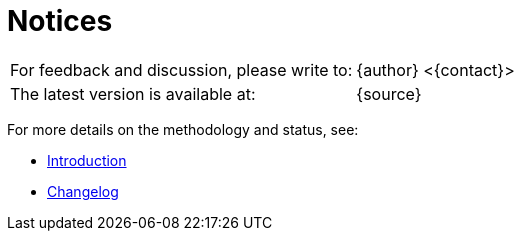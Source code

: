 [#notices]
= Notices

[cols="2*"]
|===
| For feedback and discussion, please write to:
| {author} <{contact}>

| The latest version is available at:
| {source}
|===

For more details on the methodology and status, see:

- <<introduction,Introduction>>
- <<changelog,Changelog>>


